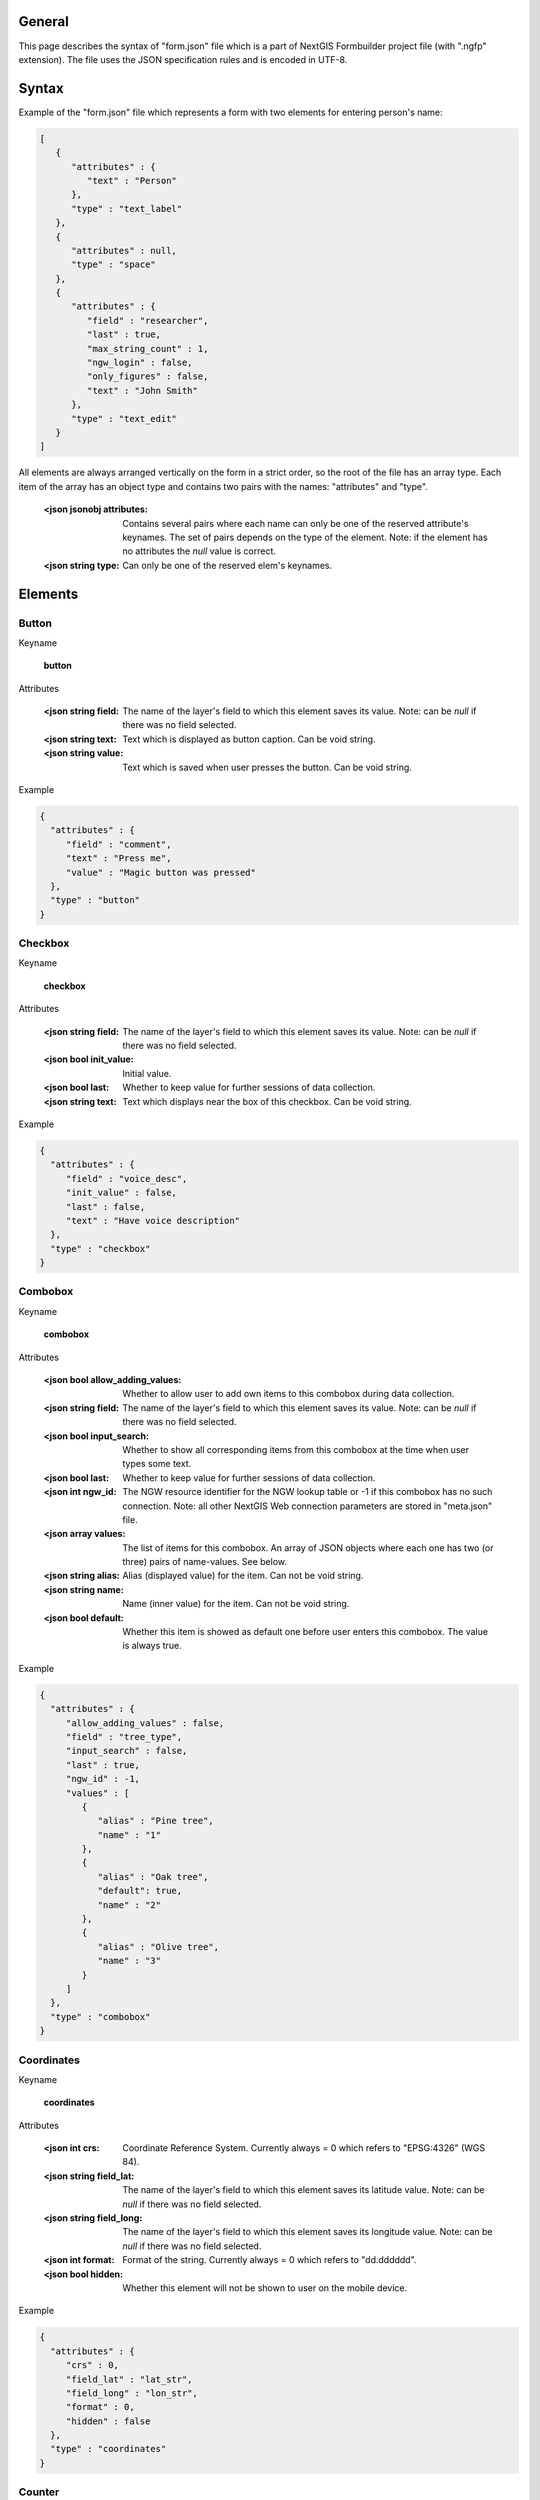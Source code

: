 .. sectionauthor:: Mikhail Gusev <mikhail.gusev@nextgis.ru>

General
=======

This page describes the syntax of "form.json" file which is a part of NextGIS Formbuilder project file (with ".ngfp" extension). The file uses the JSON specification rules and is encoded in UTF-8.

Syntax
======

Example of the "form.json" file which represents a form with two elements for entering person's name:

.. sourcecode:: json

    [
       {
          "attributes" : {
             "text" : "Person"
          },
          "type" : "text_label"
       },
       {
          "attributes" : null,
          "type" : "space"
       },       
       {
          "attributes" : {
             "field" : "researcher",
             "last" : true,
             "max_string_count" : 1,
             "ngw_login" : false,
             "only_figures" : false,
             "text" : "John Smith"
          },
          "type" : "text_edit"
       }
    ]

All elements are always arranged vertically on the form in a strict order, so the root of the file has an array type. Each item of the array has an object type and contains two pairs with the names: "attributes" and "type". 

    :<json jsonobj attributes: Contains several pairs where each name can only be one of the reserved attribute's keynames. The set of pairs depends on the type of the element. Note: if the element has no attributes the *null* value is correct.
    :<json string type: Can only be one of the reserved elem's keynames.

Elements
========

Button
------

Keyname 

    **button**

Attributes

    :<json string field: The name of the layer's field to which this element saves its value. Note: can be *null* if there was no field selected.
    :<json string text: Text which is displayed as button caption. Can be void string.
    :<json string value: Text which is saved when user presses the button. Can be void string.

Example

.. sourcecode:: json

    {
      "attributes" : {
         "field" : "comment",
         "text" : "Press me",
         "value" : "Magic button was pressed"
      },
      "type" : "button"
    }

Checkbox
--------

Keyname 

    **checkbox**

Attributes

    :<json string field: The name of the layer's field to which this element saves its value. Note: can be *null* if there was no field selected.
    :<json bool init_value: Initial value. 
    :<json bool last: Whether to keep value for further sessions of data collection.
    :<json string text: Text which displays near the box of this checkbox. Can be void string.

Example

.. sourcecode:: json

    {
      "attributes" : {
         "field" : "voice_desc",
         "init_value" : false,
         "last" : false,
         "text" : "Have voice description"
      },
      "type" : "checkbox"
    }
   
Combobox
--------

Keyname 

    **combobox**

Attributes

    :<json bool allow_adding_values: Whether to allow user to add own items to this combobox during data collection.
    :<json string field: The name of the layer's field to which this element saves its value. Note: can be *null* if there was no field selected.
    :<json bool input_search: Whether to show all corresponding items from this combobox at the time when user types some text. 
    :<json bool last: Whether to keep value for further sessions of data collection.
    :<json int ngw_id: The NGW resource identifier for the NGW lookup table or -1 if this combobox has no such connection. Note: all other NextGIS Web connection parameters are stored in "meta.json" file.
    :<json array values: The list of items for this combobox. An array of JSON objects where each one has two (or three) pairs of name-values. See below.
    
    :<json string alias: Alias (displayed value) for the item. Can not be void string.
    :<json string name: Name (inner value) for the item. Can not be void string.
    :<json bool default: Whether this item is showed as default one before user enters this combobox. The value is always true.

Example

.. sourcecode:: json

    {
      "attributes" : {
         "allow_adding_values" : false,
         "field" : "tree_type",
         "input_search" : false,
         "last" : true,
         "ngw_id" : -1,
         "values" : [
            {
               "alias" : "Pine tree",
               "name" : "1"
            },
            {
               "alias" : "Oak tree",
               "default": true,
               "name" : "2"
            },
            {
               "alias" : "Olive tree",
               "name" : "3"
            }
         ]
      },
      "type" : "combobox"
    }
    
Coordinates
-----------

Keyname 

    **coordinates**

Attributes

    :<json int crs: Coordinate Reference System. Currently always = 0 which refers to "EPSG:4326" (WGS 84).
    :<json string field_lat: The name of the layer's field to which this element saves its latitude value. Note: can be *null* if there was no field selected.
    :<json string field_long: The name of the layer's field to which this element saves its longitude value. Note: can be *null* if there was no field selected.
    :<json int format: Format of the string. Currently always = 0 which refers to "dd.dddddd".
    :<json bool hidden: Whether this element will not be shown to user on the mobile device.

Example

.. sourcecode:: json

    {
      "attributes" : {
         "crs" : 0,
         "field_lat" : "lat_str",
         "field_long" : "lon_str",
         "format" : 0,
         "hidden" : false
      },
      "type" : "coordinates"
    } 

Counter
-------

Keyname 

    **counter**

Attributes

    :<json string field: The name of the layer's field to which this element saves its value. Note: can be *null* if there was no field selected.
    :<json int increment: The value which is added to the current value each session of data collection. Range: from 1 to 65535.
    :<json int init_value: Initial value from which incrementing starts. Range: from 0 to 65535.
    :<json string prefix: Text string to add before the current counter's number. Can be void string.
    :<json string suffix: Text string to add after the current counter's number. Can be void string.

Example

.. sourcecode:: json    
    
    {
      "attributes" : {
         "field" : "id_collector",
         "increment" : 1,
         "init_value" : 0,
         "prefix" : "XX",
         "suffix" : "NV"
      },
      "type" : "counter"
    }
    
Date and Time
-------------

Keyname 

    **date_time**

Attributes

    :<json int date_type: What to save for this date-time element. Possible types: 1) 1 for date, 2) 2 for time, 3) 3 for date and time.
    :<json string datetime: Initial value for this date-time element. The string with date is always written in the specific format. Possible formats (according to types): 1) yyyy-MM-dd, 2) HH:mm:ss, 3) yyyy-MM-dd HH:mm:ss. Note: can be *null* which means that the current date/time/date-time will be written on the mobile device.
    :<json string field: The name of the layer's field to which this element saves its value. Note: can be *null* if there was no field selected.
    :<json bool last: Whether to keep value for further sessions of data collection.

Example

.. sourcecode:: json
    
    {
      "attributes" : {
         "date_type" : 1,
         "datetime" : "2016-01-01 15:00:00",
         "field" : "time",
         "last" : false
      },
      "type" : "date_time"
    }  

Double combobox
---------------

Keyname 

    **double_combobox**

Attributes

    :<json string field_level1: The name of the layer's field to which the first (main) combobox saves its value. Note: can be *null* if there was no field selected.
    :<json string field_level2: The name of the layer's field to which the second (dependant) combobox saves its value. Note: can be *null* if there was no field selected.    
    :<json bool last: Whether to keep values for further sessions of data collection.
    :<json array values: The list of items for the first (main) combobox. An array of JSON objects where each one has three (or four) pairs of name-values. See below. Note: if user had not defined any items for the first (main) combobox - the stub item is pasted with "alias":"--" and "name":"-1".
    
    :<json string alias: Alias (displayed value) for the item. 
    :<json string name: Name (inner value) for the item. 
    :<json bool default: Whether this item is showed as default one before user enters the first (main) combobox. The value is always true.
    :<json array values: The list of items for the second (dependant) combobox. An array of JSON objects where each one has two (or three) pairs of name-values. See below.
    
    :<json string alias: Alias (displayed value) for the item. 
    :<json string name: Name (inner value) for the item. 
    :<json bool default: Whether this item is showed as default one before user enters the second (dependant) combobox. The value is always true.    

Example

.. sourcecode:: json   
   
    {
      "attributes" : {
         "field_level1" : "state",
         "field_level2" : "city",
         "last" : true,
         "values" : [
            {
               "alias" : "California",
               "name" : "CA",
               "values" : [
                  {
                     "alias" : "Los Angeles",
                     "name" : "1"
                  },
                  {
                     "alias" : "San Francisco",
                     "name" : "2"
                  },
                  {
                     "alias" : "Sacramento",
                     "default" : true,
                     "name" : "3"
                  }
               ]
            },
            {
               "alias" : "New York",
               "name" : "NY",
               "values" : [
                  {
                     "alias" : "Albany",
                     "default" : true,
                     "name" : "4"
                  },
                  {
                     "alias" : "New York",
                     "name" : "5"
                  }
               ]
            },
            {
               "alias" : "Oregon",
               "name" : "OR",
               "values" : [
                  {
                     "alias" : "--",
                     "name" : "-1"
                  }
               ]
            }
         ]
      },
      "type" : "double_combobox"
    }
    
Photo
-----

Keyname 

    **photo**

Attributes

    :<json int gallery_size: The maximum amount of photos user can make. Range: from 1 to 5.
    
Example

.. sourcecode:: json    
    
    {
      "attributes" : {
         "gallery_size" : 1
      },
      "type" : "photo"
    }      

Radiogroup
----------

Keyname 

    **radio_group**

Attributes

    :<json string field: The name of the layer's field to which this element saves its value. Note: can be *null* if there was no field selected.
    :<json bool last: Whether to keep value for further sessions of data collection.
    :<json array values: The list of items for this combobox. An array of JSON objects where each one has two (or three) pairs of name-values. See below. Note: the array must have at least two items and one of them is always default.
    
    :<json string alias: Alias (displayed value) for the item. Can not be void string.
    :<json string name: Name (inner value) for the item. Can not be void string.
    :<json bool default: Whether this item is showed as default one before user enters this combobox. The value is always true.
    
Example

.. sourcecode:: json
   
    {
      "attributes" : {
         "field" : "tree_type",
         "last" : false,
         "values" : [
            {
               "alias" : "Pine tree",
               "default" : true,
               "name" : "1"
            },
            {
               "alias" : "Oak tree",
               "name" : "2"
            }
         ]
      },
      "type" : "radio_group"
    } 

Signature
---------

Keyname 

    **signature**

Attributes

    No attributes.
    
Example

.. sourcecode:: json  
    
    {
      "attributes" : null,
      "type" : "signature"
    }

Space
-----

Keyname 

    **space**

Attributes

    No attributes.
    
Example

.. sourcecode:: json

    {
      "attributes" : null,
      "type" : "space"
    } 
    
Text
----

Keyname 

    **text_label**

Attributes

    :<json string text: Text which displays in this text label. Can be void string.
    
Example

.. sourcecode:: json

    {
      "attributes" : {
         "text" : "Biotope"
      },
      "type" : "text_label"
    }

Text edit
---------

Keyname 

    **text_edit**

Attributes

    :<json string field: The name of the layer's field to which this element saves its value. Note: can be *null* if there was no field selected.
    :<json bool last: Whether to keep value for further sessions of data collection.
    :<json int max_string_count: How much strings (not symbols!) can be entered to this text edit. Range: from 1 to 65535.
    :<json bool ngw_login: Whether to replace the value of this text edit with NGW login. 
    :<json bool only_figures: Whether to allow only numbers for user input to this text edit.
    :<json string text: Initial text which displays in this text edit before user enters it. Can be void string.
    
Example

.. sourcecode:: json

    {
      "attributes" : {
         "field" : "researcher",
         "last" : true,
         "max_string_count" : 1,
         "ngw_login" : false,
         "only_figures" : false,
         "text" : "Researcher"
      },
      "type" : "text_edit"
    }
   